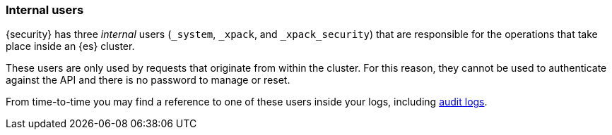 [[internal-users]]
=== Internal users

{security} has three _internal_ users (`_system`, `_xpack`, and `_xpack_security`)
that are responsible for the operations that take place inside an {es} cluster.

These users are only used by requests that originate from within the cluster.
For this reason, they cannot be used to authenticate against the API and there
is no password to manage or reset.

From time-to-time you may find a reference to one of these users inside your
logs, including <<auditing, audit logs>>.
